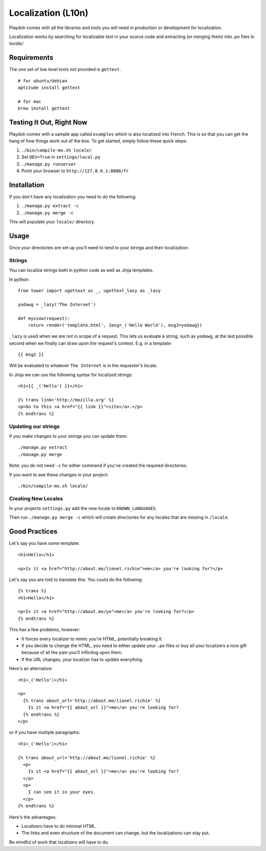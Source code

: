 .. _l10n:

===================
Localization (L10n)
===================

Playdoh comes with all the libraries and tools you will need in production
or development for localization.

Localization works by searching for localizable text in your source code and
extracting (or merging them) into `.po` files in `locale/`.


Requirements
------------

The one set of low level tools not provided is ``gettext``.

::

    # for ubuntu/debian
    aptitude install gettext

    # for mac
    brew install gettext


Testing It Out, Right Now
-------------------------

Playdoh comes with a sample app called ``examples`` which is also localized
into French.  This is so that you can get the hang of how things work out of
the box.  To get started, simply follow these quick steps:

#. ``./bin/compile-mo.sh locale/``
#. Set ``DEV=True`` in ``settings/local.py``
#. ``./manage.py runserver``
#. Point your browser to ``http://127.0.0.1:8000/fr``


Installation
------------

If you don't have any localization you need to do the following:

#. ``./manage.py extract -c``
#. ``./manage.py merge -c``

This will populate your ``locale/`` directory.


Usage
-----

Once your directories are set up you'll need to tend to your strings and their
localization.

Strings
~~~~~~~

You can localize strings both in python code as well as Jinja templates.

.. highlight:: python

In python::

  from tower import ugettext as _, ugettext_lazy as _lazy

  yodawg = _lazy('The Internet')

  def myview(request):
      return render('template.html', {msg=_('Hello World'), msg2=yodawg})

.. highlight:: jinja

``_lazy`` is used when we are not in scope of a request.  This lets us evaluate
a string, such as ``yodawg``, at the last possible second when we finally can
draw upon the request's context.  E.g. in a template::

    {{ msg2 }}

Will be evaluated to whatever ``The Internet`` is in the requester's locale.


In Jinja we can use the following syntax for localized strings::


    <h1>{{ _('Hello') }}</h1>

    {% trans link='http://mozilla.org' %}
    <p>Go to this <a href="{{ link }}">site</a>.</p>
    {% endtrans %}


Updating our strings
~~~~~~~~~~~~~~~~~~~~

If you make changes to your strings you can update them::

    ./manage.py extract
    ./manage.py merge

Note: you do not need ``-c`` for either command if you've created the required
directories.


If you want to see these changes in your project::

    ./bin/compile-mo.sh locale/


.. highlight:: python


Creating New Locales
~~~~~~~~~~~~~~~~~~~~

In your projects ``settings.py`` add the new locale to ``KNOWN_LANGUAGES``.

Then run ``./manage.py merge -c`` which will create directories for any locales
that are missing in ``/locale``.


Good Practices
--------------

Let's say you have some template::

    <h1>Hello</h1>

    <p>Is it <a href="http://about.me/lionel.richie">me</a> you're looking for?</p>

Let's say you are told to translate this.  You could do the following::

    {% trans %}
    <h1>Hello</h1>

    <p>Is it <a href="http://about.me/yo">me</a> you're looking for?</p>
    {% endtrans %}

This has a few problems, however:

* It forces every localizer to mimic you're HTML, potentially breaking it.
* If you decide to change the HTML, you need to either update your ``.po``
  files or buy all your localizers a nice gift because of all the pain you'll
  inflicting upon them.
* If the URL changes, your localizer has to update everything.

Here's an alternative::

    <h1>_('Hello')</h1>

    <p>
      {% trans about_url='http://about.me/lionel.richie' %}
        Is it <a href="{{ about_url }}">me</a> you're looking for?
      {% endtrans %}
    </p>

or if you have multiple paragraphs::

    <h1>_('Hello')</h1>

    {% trans about_url='http://about.me/lionel.richie' %}
      <p>
        Is it <a href="{{ about_url }}">me</a> you're looking for?
      </p>
      <p>
        I can see it in your eyes.
      </p>
    {% endtrans %}

Here's the advantages:

* Localizers have to do minimal HTML.
* The links and even structure of the document can change, but the
  localizations can stay put.

Be mindful of work that localizers will have to do.
